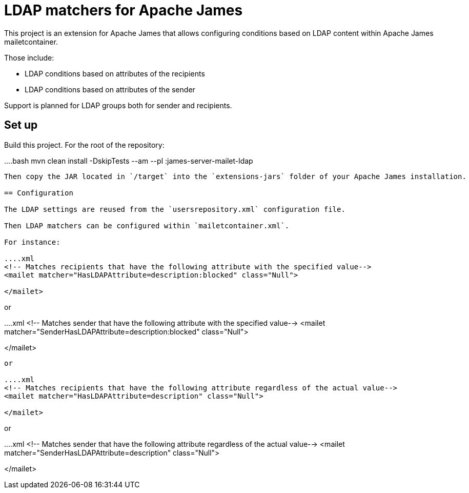 = LDAP matchers for Apache James

This project is an extension for Apache James that allows configuring conditions based on LDAP content within Apache 
James mailetcontainer.

Those include:

 - LDAP conditions based on attributes of the recipients
 - LDAP conditions based on attributes of the sender

Support is planned for LDAP groups both for sender and recipients.

== Set up

Build this project. For the root of the repository:

....bash
mvn clean install -DskipTests --am --pl :james-server-mailet-ldap
....

Then copy the JAR located in `/target` into the `extensions-jars` folder of your Apache James installation.

== Configuration

The LDAP settings are reused from the `usersrepository.xml` configuration file.

Then LDAP matchers can be configured within `mailetcontainer.xml`.

For instance:

....xml
<!-- Matches recipients that have the following attribute with the specified value-->
<mailet matcher="HasLDAPAttribute=description:blocked" class="Null">

</mailet>
....

or

....xml
<!-- Matches sender that have the following attribute with the specified value-->
<mailet matcher="SenderHasLDAPAttribute=description:blocked" class="Null">

</mailet>
....

or

....xml
<!-- Matches recipients that have the following attribute regardless of the actual value-->
<mailet matcher="HasLDAPAttribute=description" class="Null">

</mailet>
....

or

....xml
<!-- Matches sender that have the following attribute regardless of the actual value-->
<mailet matcher="SenderHasLDAPAttribute=description" class="Null">

</mailet>
....
